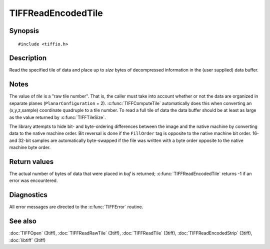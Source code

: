 TIFFReadEncodedTile
===================

Synopsis
--------

.. highlight:: c

::

    #include <tiffio.h>

.. c:function:: int TIFFReadEncodedTile(TIFF* tif, ttile_t tile, tdata_t buf, tsize_t size)

Description
-----------

Read the specified tile of data and place up to *size* bytes of decompressed
information in the (user supplied) data buffer.

Notes
-----

The value of *tile* is a "raw tile number". That is, the caller must take
into account whether or not the data are organized in separate planes
(``PlanarConfiguration`` = 2).
:c:func:`TIFFComputeTile` automatically does this when converting an
(x,y,z,sample) coordinate quadruple to a tile number. To read a full tile
of data the data buffer should be at least as large as the value returned by
:c:func:`TIFFTileSize`.

The library attempts to hide bit- and byte-ordering differences between the
image and the native machine by converting data to the native machine order.
Bit reversal is done if the ``FillOrder`` tag is opposite to the native
machine bit order. 16- and 32-bit samples are automatically byte-swapped if
the file was written with a byte order opposite to the native machine byte
order.

Return values
-------------

The actual number of bytes of data that were placed in *buf* is returned;
:c:func:`TIFFReadEncodedTile` returns -1 if an error was encountered.

Diagnostics
-----------

All error messages are directed to the :c:func:`TIFFError` routine.

See also
--------

:doc:`TIFFOpen` (3tiff),
:doc:`TIFFReadRawTile` (3tiff),
:doc:`TIFFReadTile` (3tiff),
:doc:`TIFFReadEncodedStrip` (3tiff),
:doc:`libtiff` (3tiff)
